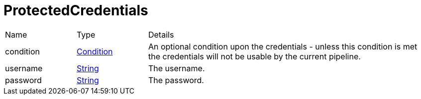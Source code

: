 = ProtectedCredentials



[cols="1,1a,4a",stripes=even]
|===
| Name
| Type
| Details


| [[condition]]condition
| xref:uk.co.spudsoft.query.defn.Condition.adoc[Condition]
| An optional condition upon the credentials - unless this condition is met the credentials will not be usable by the current pipeline.
| [[username]]username
| link:https://docs.oracle.com/en/java/javase/21/docs/api/java.base/java/lang/String.html[String]
| The username.
| [[password]]password
| link:https://docs.oracle.com/en/java/javase/21/docs/api/java.base/java/lang/String.html[String]
| The password.
|===
